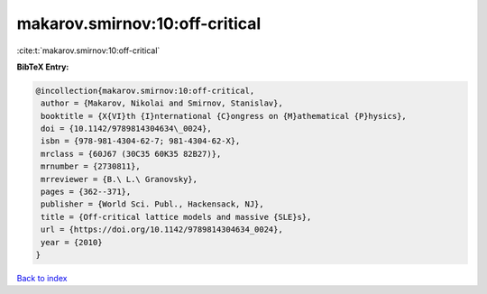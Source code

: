 makarov.smirnov:10:off-critical
===============================

:cite:t:`makarov.smirnov:10:off-critical`

**BibTeX Entry:**

.. code-block:: bibtex

   @incollection{makarov.smirnov:10:off-critical,
    author = {Makarov, Nikolai and Smirnov, Stanislav},
    booktitle = {X{VI}th {I}nternational {C}ongress on {M}athematical {P}hysics},
    doi = {10.1142/9789814304634\_0024},
    isbn = {978-981-4304-62-7; 981-4304-62-X},
    mrclass = {60J67 (30C35 60K35 82B27)},
    mrnumber = {2730811},
    mrreviewer = {B.\ L.\ Granovsky},
    pages = {362--371},
    publisher = {World Sci. Publ., Hackensack, NJ},
    title = {Off-critical lattice models and massive {SLE}s},
    url = {https://doi.org/10.1142/9789814304634_0024},
    year = {2010}
   }

`Back to index <../By-Cite-Keys.rst>`_
